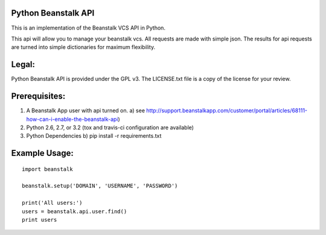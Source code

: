 .. image:: https://travis-ci.org/whelmingbytes/python-beanstalk-api.png?branch=master

Python Beanstalk API
====================

This is an implementation of the Beanstalk VCS API in Python.

This api will allow you to manage your beanstalk vcs. All requests are made with simple json. The results for api requests are turned into simple dictionaries for maximum flexibility.

Legal:
======

Python Beanstalk API is provided under the GPL v3. The LICENSE.txt file is a copy of the license for your review.

Prerequisites:
==============

1. A Beanstalk App user with api turned on.
   a) see http://support.beanstalkapp.com/customer/portal/articles/68111-how-can-i-enable-the-beanstalk-api)
2. Python 2.6, 2.7, or 3.2 (tox and travis-ci configuration are available)
3. Python Dependencies
   b) pip install -r requirements.txt

Example Usage:
==============

::

    import beanstalk

    beanstalk.setup('DOMAIN', 'USERNAME', 'PASSWORD')

    print('All users:')
    users = beanstalk.api.user.find()
    print users
